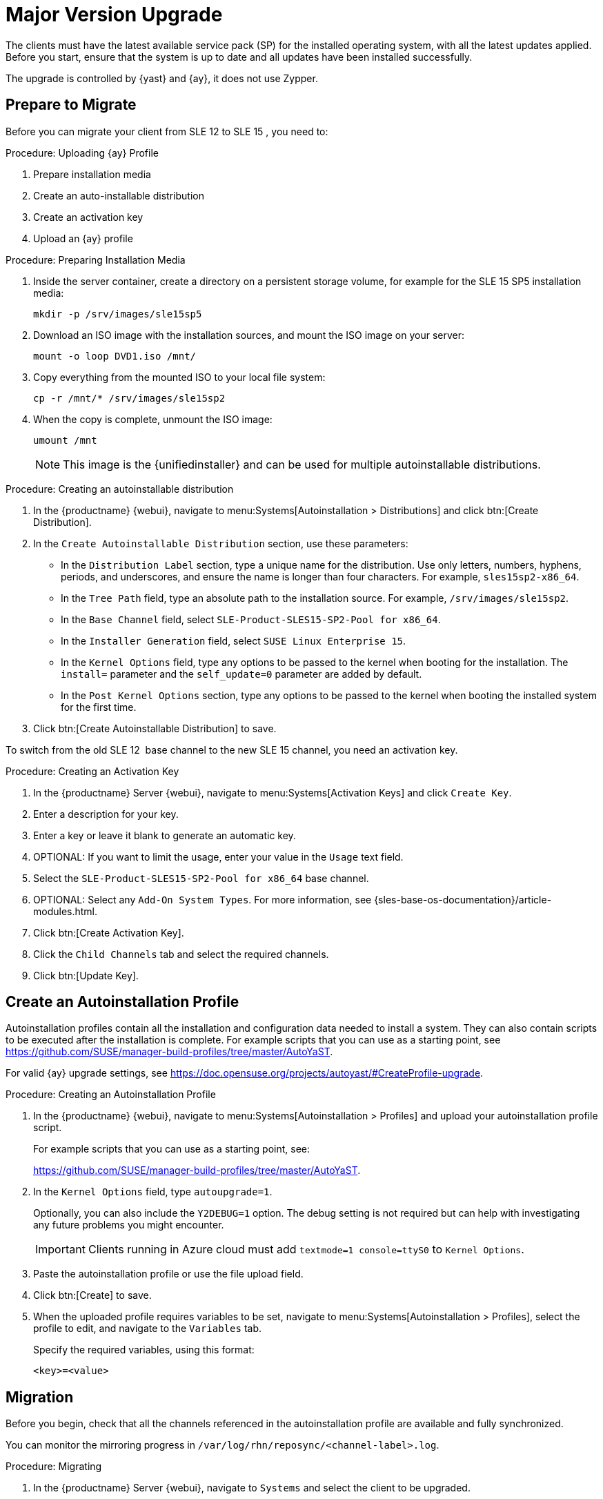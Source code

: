 [[client-upgrades-major]]
= Major Version Upgrade

The clients must have the latest available service pack (SP) for the installed operating system, with all the latest updates applied.
Before you start, ensure that the system is up to date and all updates have been installed successfully.

The upgrade is controlled by {yast} and {ay}, it does not use Zypper.



== Prepare to Migrate

Before you can migrate your client from SLE{nbsp}12 to SLE{nbsp}15{nbsp}, you need to:

.Procedure: Uploading {ay} Profile
. Prepare installation media
. Create an auto-installable distribution
. Create an activation key
. Upload an {ay} profile


.Procedure: Preparing Installation Media
. Inside the server container, create a directory on a persistent storage volume, for example for the SLE{nbsp}15{nbsp}SP5 installation media:
+
----
mkdir -p /srv/images/sle15sp5
----
+
. Download an ISO image with the installation sources, and mount the ISO image on your server:
+
----
mount -o loop DVD1.iso /mnt/
----
+
. Copy everything from the mounted ISO to your local file system:
+
----
cp -r /mnt/* /srv/images/sle15sp2
----
+
. When the copy is complete, unmount the ISO image:
+
----
umount /mnt
----
+
[NOTE]
====
This image is the {unifiedinstaller} and can be used for multiple autoinstallable distributions.
====


.Procedure: Creating an autoinstallable distribution
. In the {productname} {webui}, navigate to menu:Systems[Autoinstallation > Distributions] and click btn:[Create Distribution].
. In the [guimenu]``Create Autoinstallable Distribution`` section, use these parameters:
* In the [guimenu]``Distribution Label`` section, type a unique name for the distribution.
    Use only letters, numbers, hyphens, periods, and underscores, and ensure the name is longer than four characters.
    For example, ``sles15sp2-x86_64``.
* In the [guimenu]``Tree Path`` field, type an absolute path to the installation source.
    For example, [path]``/srv/images/sle15sp2``.
* In the [guimenu]``Base Channel`` field, select [systemitem]``SLE-Product-SLES15-SP2-Pool for x86_64``.
* In the [guimenu]``Installer Generation`` field, select [systemitem]``SUSE Linux Enterprise 15``.
* In the [guimenu]``Kernel Options`` field, type any options to be passed to the kernel when booting for the installation.
    The [option]``install=`` parameter and the [option]``self_update=0`` parameter are added by default.
* In the [guimenu]``Post Kernel Options`` section, type any options to  be passed to the kernel when booting the installed system for the first time.
. Click btn:[Create Autoinstallable Distribution] to save.


To switch from the old SLE{nbsp}12{nbsp} base channel to the new SLE{nbsp}15 channel, you need an activation key.


.Procedure: Creating an Activation Key
. In the {productname} Server {webui}, navigate to menu:Systems[Activation Keys] and click [guimenu]``Create Key``.
. Enter a description for your key.
. Enter a key or leave it blank to generate an automatic key.
. OPTIONAL: If you want to limit the usage, enter your value in the [guimenu]``Usage`` text field.
. Select the [systemitem]``SLE-Product-SLES15-SP2-Pool for x86_64`` base channel.
. OPTIONAL: Select any [guimenu]``Add-On System Types``.
    For more information, see {sles-base-os-documentation}/article-modules.html.
. Click btn:[Create Activation Key].
. Click the [guimenu]``Child Channels`` tab and select the required channels.
. Click btn:[Update Key].



== Create an Autoinstallation Profile

Autoinstallation profiles contain all the installation and configuration data needed to install a system.
They can also contain scripts to be executed after the installation is complete.
For example scripts that you can use as a starting point, see https://github.com/SUSE/manager-build-profiles/tree/master/AutoYaST.

For valid {ay} upgrade settings, see https://doc.opensuse.org/projects/autoyast/#CreateProfile-upgrade.


.Procedure: Creating an Autoinstallation Profile
. In the {productname} {webui}, navigate to menu:Systems[Autoinstallation > Profiles] and upload your autoinstallation profile script.
+
For example scripts that you can use as a starting point, see:
+
https://github.com/SUSE/manager-build-profiles/tree/master/AutoYaST.

. In the ``Kernel Options`` field, type ``autoupgrade=1``.
+
Optionally, you can also include the ``Y2DEBUG=1`` option.
The debug setting is not required but can help with investigating any future problems you might encounter.
+

[IMPORTANT]
====
Clients running in Azure cloud must add ``textmode=1 console=ttyS0`` to ``Kernel Options``.
====

. Paste the autoinstallation profile or use the file upload field.
. Click btn:[Create] to save.
. When the uploaded profile requires variables to be set, navigate to menu:Systems[Autoinstallation > Profiles], select the profile to edit, and navigate to the [guimenu]``Variables`` tab.
+
Specify the required variables, using this format:
+
----
<key>=<value>
----



== Migration

Before you begin, check that all the channels referenced in the autoinstallation profile are available and fully synchronized.

You can monitor the mirroring progress in [path]``/var/log/rhn/reposync/<channel-label>.log``.


.Procedure: Migrating
. In the {productname} Server {webui}, navigate to [guimenu]``Systems`` and select the client to be upgraded.
. Navigate to the [guimenu]``Provisioning`` tab, and select the autoinstallation profile you uploaded.
. Click btn:[Schedule Autoinstallation and Finish].
  The system downloads the required files, change the bootloader entries, reboot, and start the upgrade.


Next time the client synchronizes with the {productname} Server, it receives a re-installation job.
The re-installation job fetches the new kernel and initrd packages.
It also writes a new [path]``/boot/grub/menu.lst`` (GRUB Legacy) or [path]``/boot/grub2/grub.cfg`` (GRUB 2), containing pointers to the new kernel and initrd packages.

When the client next boots, it uses grub to boot the new kernel with its initrd.
PXE booting is not used during this process.

Approximately three minutes after the job was fetched, the client goes down for reboot.

[NOTE]
====
For clients, use the ``spacewalk/minion_script`` snippet to register the client again after migration has completed.
====
